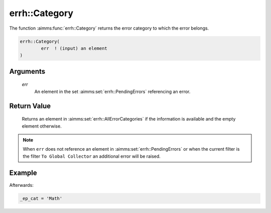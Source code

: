 .. aimms:function:: errh::Category(err)

.. _errh::Category:

errh::Category
==============

The function :aimms:func:`errh::Category` returns the error category to which the
error belongs.

.. code-block:: aimms

    errh::Category(
            err  ! (input) an element
    )

Arguments
---------

    *err*
        An element in the set :aimms:set:`errh::PendingErrors` referencing an error.

Return Value
------------

    Returns an element in :aimms:set:`errh::AllErrorCategories` if the information is available and the
    empty element otherwise.

.. note::

    When ``err`` does not reference an element in :aimms:set:`errh::PendingErrors` or when the
    current filter is the filter ``To Global Collector`` an additional error
    will be raised.


Example
-------

.. code-block:: aimms
    :linenos:

	block 
		pr_divideByZero();
	onerror _ep_err do
		_ep_cat := errh::Category(_ep_err);
		errh::MarkAsHandled( _ep_err, 1 );
	endblock ;

Afterwards:

.. code-block:: aimms

	_ep_cat = 'Math'
	
.. seealso::

    The function :aimms:func:`errh::Code`, :aimms:func:`errh::InsideCategory`.
